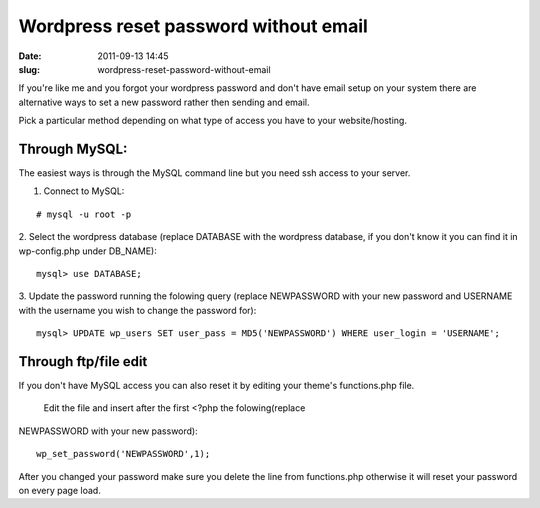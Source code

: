 Wordpress reset password without email
######################################
:date: 2011-09-13 14:45
:slug: wordpress-reset-password-without-email

If you're like me and you forgot your wordpress password and don't have
email setup on your system there are alternative ways to set a new
password rather then sending and email.

Pick a particular method depending on what type of access you have to
your website/hosting.

Through MySQL:
--------------

The easiest ways is through the MySQL command line but you need ssh
access to your server.

1. Connect to MySQL:

::

    # mysql -u root -p

2. Select the wordpress database (replace DATABASE with the wordpress
database, if you don't know it you can find it in wp-config.php under
DB\_NAME):

::

    mysql> use DATABASE;

3. Update the password running the folowing query (replace NEWPASSWORD
with your new password and USERNAME with the username you wish to change
the password for):

::

    mysql> UPDATE wp_users SET user_pass = MD5('NEWPASSWORD') WHERE user_login = 'USERNAME';

Through ftp/file edit
---------------------

If you don't have MySQL access you can also reset it by editing your
theme's functions.php file.
 Edit the file and insert after the first <?php the folowing(replace
NEWPASSWORD with your new password):

::

    wp_set_password('NEWPASSWORD',1);

After you changed your password make sure you delete the line from
functions.php otherwise it will reset your password on every page load.
